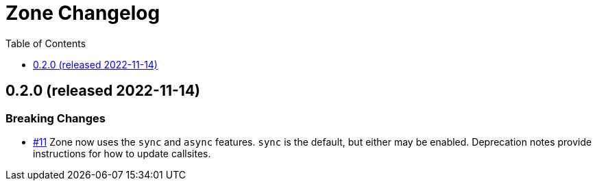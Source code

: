 :showtitle:
:toc: left
:icons: font
:toclevels: 1

= Zone Changelog

== 0.2.0 (released 2022-11-14)

=== Breaking Changes

* https://github.com/oxidecomputer/zone/pull/11[#11] Zone now uses the `sync` and `async` features. `sync` is the default, but either may be enabled. Deprecation notes provide instructions for how to update callsites.
